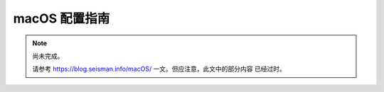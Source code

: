 macOS 配置指南
==============

.. note::

   尚未完成。

   请参考 https://blog.seisman.info/macOS/ 一文。但应注意，此文中的部分内容
   已经过时。
